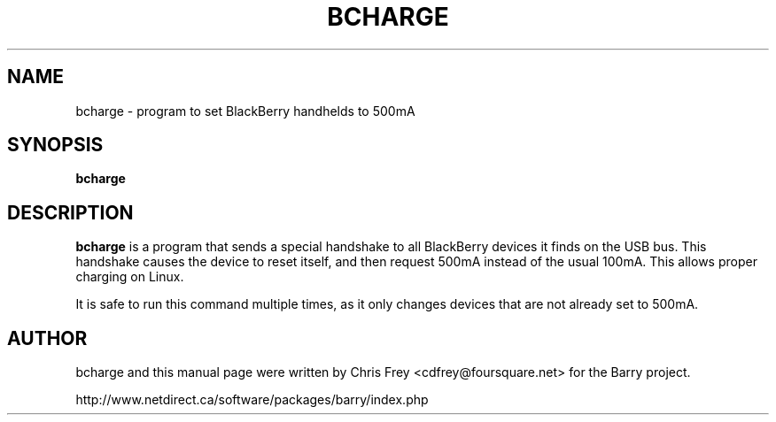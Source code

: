 .\"                                      Hey, EMACS: -*- nroff -*-
.\" First parameter, NAME, should be all caps
.\" Second parameter, SECTION, should be 1-8, maybe w/ subsection
.\" other parameters are allowed: see man(7), man(1)
.TH BCHARGE 1 "December 29, 2006"
.\" Please adjust this date whenever revising the manpage.
.\"
.\" Some roff macros, for reference:
.\" .nh        disable hyphenation
.\" .hy        enable hyphenation
.\" .ad l      left justify
.\" .ad b      justify to both left and right margins
.\" .nf        disable filling
.\" .fi        enable filling
.\" .br        insert line break
.\" .sp <n>    insert n+1 empty lines
.\" for manpage-specific macros, see man(7)
.SH NAME
bcharge \- program to set BlackBerry handhelds to 500mA
.SH SYNOPSIS
.B bcharge
.SH DESCRIPTION
.PP
.\" TeX users may be more comfortable with the \fB<whatever>\fP and
.\" \fI<whatever>\fP escape sequences to invode bold face and italics, 
.\" respectively.
\fBbcharge\fP is a program that sends a special handshake to all BlackBerry
devices it finds on the USB bus.  This handshake causes the device to reset
itself, and then request 500mA instead of the usual 100mA.  This allows
proper charging on Linux.
.PP
It is safe to run this command multiple times, as it only changes devices
that are not already set to 500mA.

.SH AUTHOR
bcharge and this manual page were written by Chris Frey <cdfrey@foursquare.net>
for the Barry project.
.PP
http://www.netdirect.ca/software/packages/barry/index.php

